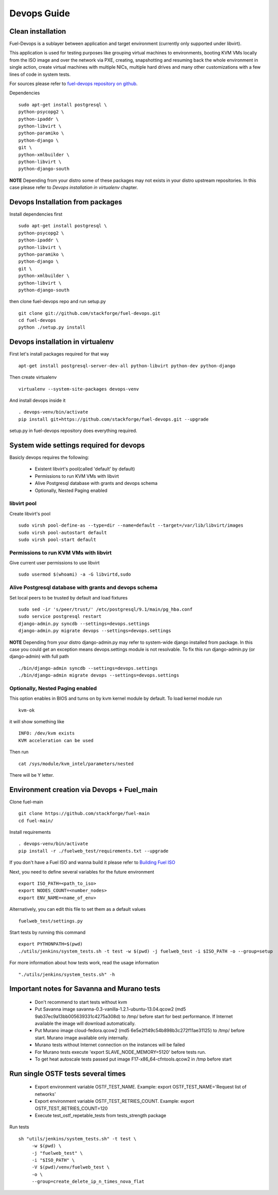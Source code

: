 Devops Guide
============

Clean installation
------------------

Fuel-Devops is a sublayer between application and target environment (currently
only supported under libvirt).


This application is used for testing purposes like grouping virtual machines to
environments, booting KVM VMs locally from the ISO image and over the network
via PXE, creating, snapshotting and resuming back the whole environment in
single action, create virtual machines with multiple NICs, multiple hard drives
and many other customizations with a few lines of code in system tests. 

For sources please refer to `fuel-devops repository on github <https://github.com/stackforge/fuel-devops>`_.

Dependencies ::

    sudo apt-get install postgresql \
    python-psycopg2 \
    python-ipaddr \
    python-libvirt \
    python-paramiko \
    python-django \
    git \
    python-xmlbuilder \
    python-libvirt \
    python-django-south

**NOTE** Depending from your distro some of these packages may not exists in your distro upstream repositories. In this case please refer to *Devops installation in virtualenv* chapter.

Devops Installation from packages
---------------------------------

Install dependencies first ::

    sudo apt-get install postgresql \
    python-psycopg2 \
    python-ipaddr \
    python-libvirt \
    python-paramiko \
    python-django \
    git \
    python-xmlbuilder \
    python-libvirt \
    python-django-south

then clone fuel-devops repo and run setup.py ::

	git clone git://github.com/stackforge/fuel-devops.git
	cd fuel-devops
	python ./setup.py install

Devops installation in virtualenv
---------------------------------

First let's install packages required for that way ::

	apt-get install postgresql-server-dev-all python-libvirt python-dev python-django

Then create virtualenv ::

	virtualenv --system-site-packages devops-venv

And install devops inside it ::

	. devops-venv/bin/activate
	pip install git+https://github.com/stackforge/fuel-devops.git --upgrade

setup.py in fuel-devops repository does everything required.

System wide settings required for devops
----------------------------------------

Basicly devops requires the following:

 * Existent libvirt's pool(called 'default' by default)
 * Permissions to run KVM VMs with libvirt
 * Alive Postgresql database with grants and devops schema
 * Optionally, Nested Paging enabled

libvirt pool
~~~~~~~~~~~~

Create libvirt's pool ::

    sudo virsh pool-define-as --type=dir --name=default --target=/var/lib/libvirt/images
    sudo virsh pool-autostart default
    sudo virsh pool-start default

Permissions to run KVM VMs with libvirt
~~~~~~~~~~~~~~~~~~~~~~~~~~~~~~~~~~~~~~~

Give current user permissions to use libvirt ::

    sudo usermod $(whoami) -a -G libvirtd,sudo

Alive Postgresql database with grants and devops schema
~~~~~~~~~~~~~~~~~~~~~~~~~~~~~~~~~~~~~~~~~~~~~~~~~~~~~~~

Set local peers to be trusted by default and load fixtures ::

    sudo sed -ir 's/peer/trust/' /etc/postgresql/9.1/main/pg_hba.conf
    sudo service postgresql restart
    django-admin.py syncdb --settings=devops.settings
    django-admin.py migrate devops --settings=devops.settings

**NOTE** Depending from your distro django-admin.py may refer to system-wide django installed from package.
In this case you could get an exception means devops.settings module is not resolvable. To fix this run django-admin.py (or django-admin) with full path ::

    ./bin/django-admin syncdb --settings=devops.settings
    ./bin/django-admin migrate devops --settings=devops.settings

Optionally, Nested Paging enabled
~~~~~~~~~~~~~~~~~~~~~~~~~~~~~~~~~

This option enables in BIOS and turns on by kvm kernel module by default.
To load kernel module run ::

    kvm-ok

it will show something like ::

    INFO: /dev/kvm exists
    KVM acceleration can be used

Then run ::

    cat /sys/module/kvm_intel/parameters/nested

There will be Y letter.

Environment creation via Devops + Fuel_main
-------------------------------------------

Clone fuel-main ::

    git clone https://github.com/stackforge/fuel-main
    cd fuel-main/

Install requirements ::

    . devops-venv/bin/activate
    pip install -r ./fuelweb_test/requirements.txt --upgrade

If you don't have a Fuel ISO and wanna build it please refer to 
`Building Fuel ISO <develop/env.html#building-the-fuel-iso>`_

Next, you need to define several variables for the future environment ::

    export ISO_PATH=<path_to_iso>
    export NODES_COUNT=<number_nodes>
    export ENV_NAME=<name_of_env>

Alternatively, you can edit this file to set them as a default values ::

    fuelweb_test/settings.py

Start tests by running this command ::

    export PYTHONPATH=$(pwd)
    ./utils/jenkins/system_tests.sh -t test -w $(pwd) -j fuelweb_test -i $ISO_PATH -o --group=setup

For more information about how tests work, read the usage information ::

    "./utils/jenkins/system_tests.sh" -h

Important notes for Savanna and Murano tests
--------------------------------------------
 * Don't recommend to start tests without kvm
 * Put Savanna image savanna-0.3-vanilla-1.2.1-ubuntu-13.04.qcow2 (md5 9ab37ec9a13bb005639331c4275a308d) to /tmp/ before start for best performance. If Internet available the image will download automatically.
 * Put Murano image cloud-fedora.qcow2 (md5 6e5e2f149c54b898b3c272f11ae31125) to /tmp/ before start. Murano image available only internally.
 * Murano tests  without Internet connection on the instances will be failed
 * For Murano tests execute 'export SLAVE_NODE_MEMORY=5120' before tests run.
 * To get heat autoscale tests passed put image F17-x86_64-cfntools.qcow2 in /tmp before start

Run single OSTF tests several times
-----------------------------------
 * Export environment variable OSTF_TEST_NAME. Example: export OSTF_TEST_NAME='Request list of networks'
 * Export environment variable OSTF_TEST_RETRIES_COUNT. Example: export OSTF_TEST_RETRIES_COUNT=120
 * Execute test_ostf_repetable_tests from tests_strength package

Run tests ::

       sh "utils/jenkins/system_tests.sh" -t test \
            -w $(pwd) \
            -j "fuelweb_test" \
            -i "$ISO_PATH" \
            -V $(pwd)/venv/fuelweb_test \
            -o \
            --group=create_delete_ip_n_times_nova_flat

